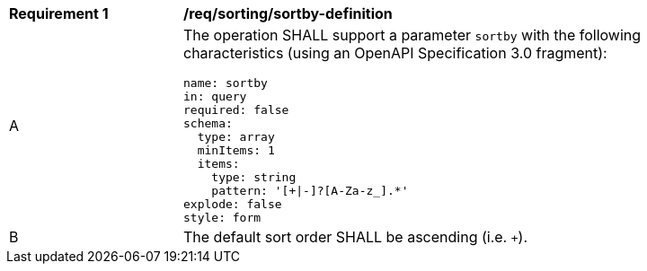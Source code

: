 [[req_sorting_sortby-definition]]
[width="90%",cols="2,6a"]
|===
^|*Requirement {counter:req-id}* |*/req/sorting/sortby-definition*
^|A |The operation SHALL support a parameter `sortby` with the following characteristics (using an OpenAPI Specification 3.0 fragment):

[source,YAML]
----
name: sortby
in: query
required: false
schema:
  type: array
  minItems: 1
  items:
    type: string
    pattern: '[+\|-]?[A-Za-z_].*'
explode: false
style: form
----

^|B |The default sort order SHALL be ascending (i.e. `+`).
|===
